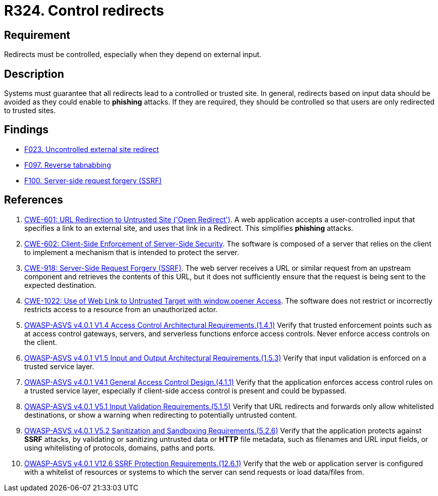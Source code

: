:slug: rules/324/
:category: architecture
:description: This requirement establishes the importance of controlling redirects as they may lead to malicious sites.
:keywords: Control, Redirect, External, Site, ASVS, CWE, Rules, Ethical Hacking, Pentesting
:rules: yes

= R324. Control redirects

== Requirement

Redirects must be controlled,
especially when they depend on external input.

== Description

Systems must guarantee that all redirects lead to a controlled or trusted site.
In general, redirects based on input data should be avoided as they could
enable to *phishing* attacks.
If they are required, they should be controlled so that users are only
redirected to trusted sites.

== Findings

* [inner]#link:/web/findings/023/[F023. Uncontrolled external site redirect]#

* [inner]#link:/web/findings/097/[F097. Reverse tabnabbing]#

* [inner]#link:/web/findings/100/[F100. Server-side request forgery (SSRF)]#

== References

. [[r1]] link:https://cwe.mitre.org/data/definitions/601.html[CWE-601: URL Redirection to Untrusted Site ('Open Redirect')].
A web application accepts a user-controlled input that specifies a link to an
external site,
and uses that link in a Redirect.
This simplifies *phishing* attacks.

. [[r2]] link:https://cwe.mitre.org/data/definitions/602.html[CWE-602: Client-Side Enforcement of Server-Side Security].
The software is composed of a server that relies on the client to implement a
mechanism that is intended to protect the server.

. [[r3]] link:https://cwe.mitre.org/data/definitions/918.html[CWE-918: Server-Side Request Forgery (SSRF)].
The web server receives a URL or similar request from an upstream component
and retrieves the contents of this URL,
but it does not sufficiently ensure that the request is being sent to the
expected destination.

. [[r4]] link:https://cwe.mitre.org/data/definitions/1022.html[CWE-1022: Use of Web Link to Untrusted Target with window.opener Access].
The software does not restrict or incorrectly restricts access to a resource
from an unauthorized actor.

. [[r5]] link:https://owasp.org/www-project-application-security-verification-standard/[OWASP-ASVS v4.0.1
V1.4 Access Control Architectural Requirements.(1.4.1)]
Verify that trusted enforcement points such as at access control gateways,
servers, and serverless functions enforce access controls.
Never enforce access controls on the client.

. [[r6]] link:https://owasp.org/www-project-application-security-verification-standard/[OWASP-ASVS v4.0.1
V1.5 Input and Output Architectural Requirements.(1.5.3)]
Verify that input validation is enforced on a trusted service layer.

. [[r7]] link:https://owasp.org/www-project-application-security-verification-standard/[OWASP-ASVS v4.0.1
V4.1 General Access Control Design.(4.1.1)]
Verify that the application enforces access control rules on a trusted service
layer,
especially if client-side access control is present and could be bypassed.

. [[r8]] link:https://owasp.org/www-project-application-security-verification-standard/[OWASP-ASVS v4.0.1
V5.1 Input Validation Requirements.(5.1.5)]
Verify that URL redirects and forwards only allow whitelisted destinations,
or show a warning when redirecting to potentially untrusted content.

. [[r9]] link:https://owasp.org/www-project-application-security-verification-standard/[OWASP-ASVS v4.0.1
V5.2 Sanitization and Sandboxing Requirements.(5.2.6)]
Verify that the application protects against *SSRF* attacks,
by validating or sanitizing untrusted data or *HTTP* file metadata,
such as filenames and URL input fields,
or using whitelisting of protocols, domains, paths and ports.

. [[r10]] link:https://owasp.org/www-project-application-security-verification-standard/[OWASP-ASVS v4.0.1
V12.6 SSRF Protection Requirements.(12.6.1)]
Verify that the web or application server is configured with a whitelist of
resources or systems to which the server can send requests or load data/files
from.
